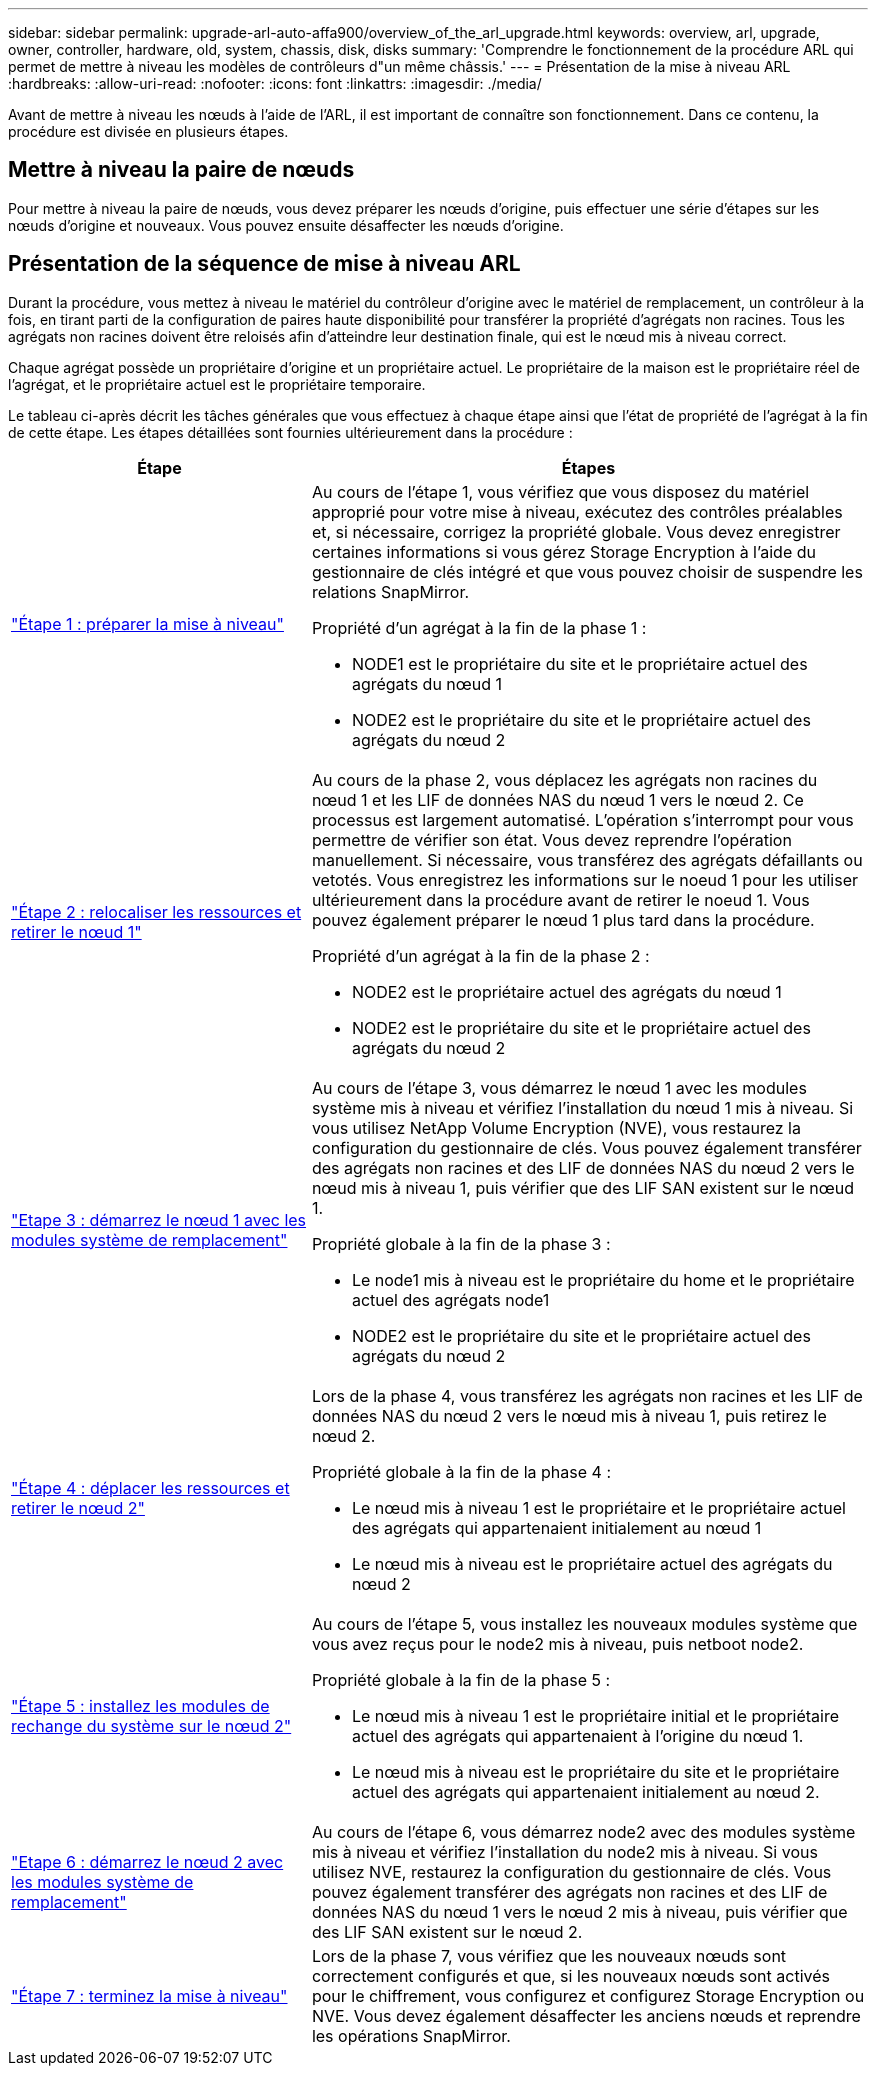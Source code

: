 ---
sidebar: sidebar 
permalink: upgrade-arl-auto-affa900/overview_of_the_arl_upgrade.html 
keywords: overview, arl, upgrade, owner, controller, hardware, old, system, chassis, disk, disks 
summary: 'Comprendre le fonctionnement de la procédure ARL qui permet de mettre à niveau les modèles de contrôleurs d"un même châssis.' 
---
= Présentation de la mise à niveau ARL
:hardbreaks:
:allow-uri-read: 
:nofooter: 
:icons: font
:linkattrs: 
:imagesdir: ./media/


[role="lead"]
Avant de mettre à niveau les nœuds à l'aide de l'ARL, il est important de connaître son fonctionnement. Dans ce contenu, la procédure est divisée en plusieurs étapes.



== Mettre à niveau la paire de nœuds

Pour mettre à niveau la paire de nœuds, vous devez préparer les nœuds d'origine, puis effectuer une série d'étapes sur les nœuds d'origine et nouveaux. Vous pouvez ensuite désaffecter les nœuds d'origine.



== Présentation de la séquence de mise à niveau ARL

Durant la procédure, vous mettez à niveau le matériel du contrôleur d'origine avec le matériel de remplacement, un contrôleur à la fois, en tirant parti de la configuration de paires haute disponibilité pour transférer la propriété d'agrégats non racines. Tous les agrégats non racines doivent être reloisés afin d'atteindre leur destination finale, qui est le nœud mis à niveau correct.

Chaque agrégat possède un propriétaire d'origine et un propriétaire actuel. Le propriétaire de la maison est le propriétaire réel de l'agrégat, et le propriétaire actuel est le propriétaire temporaire.

Le tableau ci-après décrit les tâches générales que vous effectuez à chaque étape ainsi que l'état de propriété de l'agrégat à la fin de cette étape. Les étapes détaillées sont fournies ultérieurement dans la procédure :

[cols="35,65"]
|===
| Étape | Étapes 


| link:stage_1_index.html["Étape 1 : préparer la mise à niveau"]  a| 
Au cours de l'étape 1, vous vérifiez que vous disposez du matériel approprié pour votre mise à niveau, exécutez des contrôles préalables et, si nécessaire, corrigez la propriété globale. Vous devez enregistrer certaines informations si vous gérez Storage Encryption à l'aide du gestionnaire de clés intégré et que vous pouvez choisir de suspendre les relations SnapMirror.

Propriété d'un agrégat à la fin de la phase 1 :

* NODE1 est le propriétaire du site et le propriétaire actuel des agrégats du nœud 1
* NODE2 est le propriétaire du site et le propriétaire actuel des agrégats du nœud 2




| link:stage_2_index.html["Étape 2 : relocaliser les ressources et retirer le nœud 1"]  a| 
Au cours de la phase 2, vous déplacez les agrégats non racines du nœud 1 et les LIF de données NAS du nœud 1 vers le nœud 2. Ce processus est largement automatisé. L'opération s'interrompt pour vous permettre de vérifier son état. Vous devez reprendre l'opération manuellement. Si nécessaire, vous transférez des agrégats défaillants ou vetotés. Vous enregistrez les informations sur le noeud 1 pour les utiliser ultérieurement dans la procédure avant de retirer le noeud 1. Vous pouvez également préparer le nœud 1 plus tard dans la procédure.

Propriété d'un agrégat à la fin de la phase 2 :

* NODE2 est le propriétaire actuel des agrégats du nœud 1
* NODE2 est le propriétaire du site et le propriétaire actuel des agrégats du nœud 2




| link:stage_3_index.html["Etape 3 : démarrez le nœud 1 avec les modules système de remplacement"]  a| 
Au cours de l'étape 3, vous démarrez le nœud 1 avec les modules système mis à niveau et vérifiez l'installation du nœud 1 mis à niveau. Si vous utilisez NetApp Volume Encryption (NVE), vous restaurez la configuration du gestionnaire de clés. Vous pouvez également transférer des agrégats non racines et des LIF de données NAS du nœud 2 vers le nœud mis à niveau 1, puis vérifier que des LIF SAN existent sur le nœud 1.

Propriété globale à la fin de la phase 3 :

* Le node1 mis à niveau est le propriétaire du home et le propriétaire actuel des agrégats node1
* NODE2 est le propriétaire du site et le propriétaire actuel des agrégats du nœud 2




| link:stage_4_index.html["Étape 4 : déplacer les ressources et retirer le nœud 2"]  a| 
Lors de la phase 4, vous transférez les agrégats non racines et les LIF de données NAS du nœud 2 vers le nœud mis à niveau 1, puis retirez le nœud 2.

Propriété globale à la fin de la phase 4 :

* Le nœud mis à niveau 1 est le propriétaire et le propriétaire actuel des agrégats qui appartenaient initialement au nœud 1
* Le nœud mis à niveau est le propriétaire actuel des agrégats du nœud 2




| link:stage_5_index.html["Étape 5 : installez les modules de rechange du système sur le nœud 2"]  a| 
Au cours de l'étape 5, vous installez les nouveaux modules système que vous avez reçus pour le node2 mis à niveau, puis netboot node2.

Propriété globale à la fin de la phase 5 :

* Le nœud mis à niveau 1 est le propriétaire initial et le propriétaire actuel des agrégats qui appartenaient à l'origine du nœud 1.
* Le nœud mis à niveau est le propriétaire du site et le propriétaire actuel des agrégats qui appartenaient initialement au nœud 2.




| link:stage_6_index.html["Etape 6 : démarrez le nœud 2 avec les modules système de remplacement"]  a| 
Au cours de l'étape 6, vous démarrez node2 avec des modules système mis à niveau et vérifiez l'installation du node2 mis à niveau. Si vous utilisez NVE, restaurez la configuration du gestionnaire de clés. Vous pouvez également transférer des agrégats non racines et des LIF de données NAS du nœud 1 vers le nœud 2 mis à niveau, puis vérifier que des LIF SAN existent sur le nœud 2.



| link:stage_7_index.html["Étape 7 : terminez la mise à niveau"]  a| 
Lors de la phase 7, vous vérifiez que les nouveaux nœuds sont correctement configurés et que, si les nouveaux nœuds sont activés pour le chiffrement, vous configurez et configurez Storage Encryption ou NVE. Vous devez également désaffecter les anciens nœuds et reprendre les opérations SnapMirror.

|===